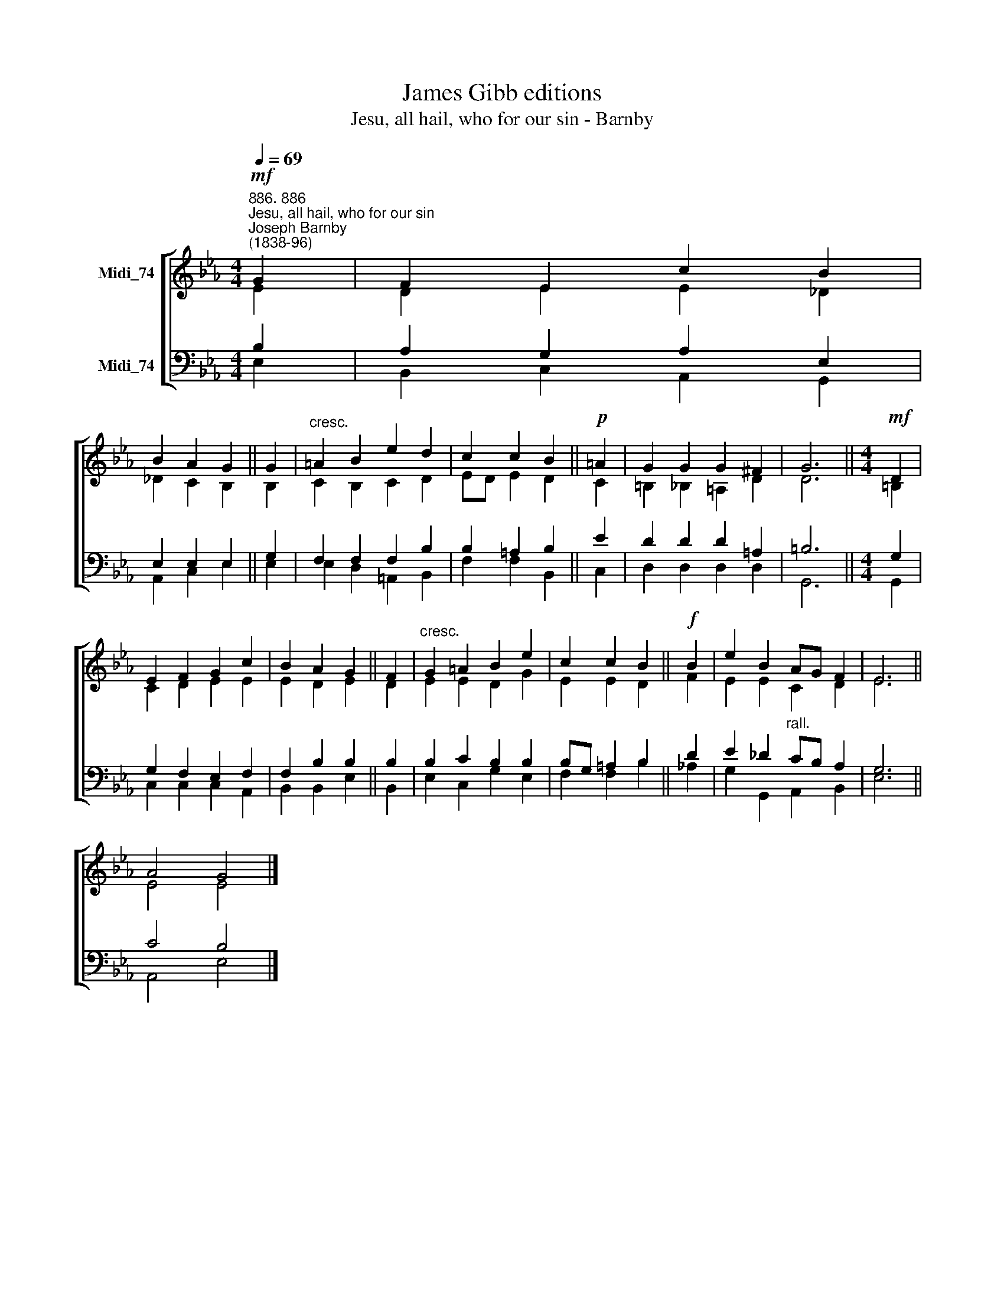 X:1
T:James Gibb editions
T:Jesu, all hail, who for our sin - Barnby
%%score [ ( 1 2 ) ( 3 4 ) ]
L:1/8
Q:1/4=69
M:4/4
K:Eb
V:1 treble nm="Midi_74"
V:2 treble 
V:3 bass nm="Midi_74"
V:4 bass 
V:1
!mf!"^886. 886""^Jesu, all hail, who for our sin""^Joseph Barnby\n(1838-96)" G2 | F2 E2 c2 B2 | %2
 B2 A2 G2 || G2 |"^cresc." =A2 B2 e2 d2 | c2 c2 B2 ||!p! =A2 | G2 G2 G2 ^F2 | G6 ||[M:4/4]!mf! D2 | %10
 E2 F2 G2 c2 | B2 A2 G2 || F2 |"^cresc." G2 =A2 B2 e2 | c2 c2 B2 ||!f! B2 | e2 B2 AG F2 | E6 || %18
 A4 G4 |] %19
V:2
 E2 | D2 E2 E2 _D2 | _D2 C2 B,2 || B,2 | C2 B,2 C2 D2 | ED E2 D2 || C2 | =B,2 _B,2 =A,2 D2 | D6 || %9
[M:4/4] =B,2 | C2 D2 E2 E2 | E2 D2 E2 || D2 | E2 E2 D2 G2 | E2 E2 D2 || F2 | E2 E2 C2 D2 | E6 || %18
 E4 E4 |] %19
V:3
 B,2 | A,2 G,2 A,2 E,2 | E,2 E,2 E,2 || G,2 | F,2 F,2 F,2 B,2 | B,2 =A,2 B,2 || E2 | %7
 D2 D2 D2 =A,2 | =B,6 ||[M:4/4] G,2 | G,2 F,2 E,2 F,2 | F,2 B,2 B,2 || B,2 | B,2 C2 B,2 B,2 | %14
 B,G, =A,2 B,2 || D2 | E2 _D2"^rall." CB, A,2 | G,6 || C4 B,4 |] %19
V:4
 E,2 | B,,2 C,2 A,,2 G,,2 | A,,2 C,2 E,2 || E,2 | E,2 D,2 =A,,2 B,,2 | F,2 F,2 B,,2 || C,2 | %7
 D,2 D,2 D,2 D,2 | G,,6 ||[M:4/4] G,,2 | C,2 C,2 C,2 A,,2 | B,,2 B,,2 E,2 || B,,2 | %13
 E,2 C,2 G,2 E,2 | F,2 F,2 B,2 || !courtesy!_A,2 | G,2 G,,2 A,,2 B,,2 | E,6 || A,,4 E,4 |] %19

